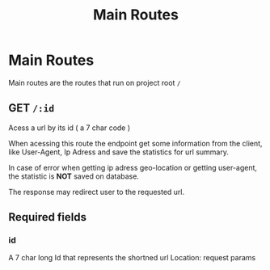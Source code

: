 #+title: Main Routes

* Main Routes
Main routes are the routes that run on project root =/=
** GET  =/:id=
Acess a url by its id ( a 7 char code )

When acessing this route the endpoint get some information from the client,
like User-Agent, Ip Adress and save the statistics for url summary.

In case of error when getting ip adress geo-location or getting user-agent, the statistic is *NOT* saved on database.

The response may redirect user to the requested url.
** Required fields
*** id
A 7 char long Id that represents the shortned url
Location: request params
